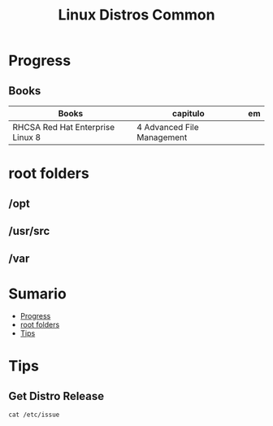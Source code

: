 #+TITLE: Linux Distros Common

* Progress
** Books
| Books                            | capitulo                                   | em                           |
|----------------------------------+--------------------------------------------+------------------------------|
| RHCSA Red Hat Enterprise Linux 8 | 4 Advanced File Management                 |                              |

* root folders
** /opt
** /usr/src
** /var

* Sumario
  :PROPERTIES:
  :TOC:      :include all :depth 2 :ignore this
  :END:
:CONTENTS:
- [[#progress][Progress]]
- [[#root-folders][root folders]]
- [[#tips][Tips]]
:END:

* Tips
** Get Distro Release
#+begin_src shell
cat /etc/issue
#+end_src
